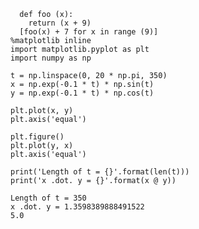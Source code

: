 #+BEGIN_SRC ipython :session kernel-27168.json :results output :exports both
    def foo (x):
      return (x + 9)
    [foo(x) + 7 for x in range (9)]
  %matplotlib inline
  import matplotlib.pyplot as plt
  import numpy as np

  t = np.linspace(0, 20 * np.pi, 350)
  x = np.exp(-0.1 * t) * np.sin(t)
  y = np.exp(-0.1 * t) * np.cos(t)

  plt.plot(x, y)
  plt.axis('equal')

  plt.figure()
  plt.plot(y, x)
  plt.axis('equal')

  print('Length of t = {}'.format(len(t)))
  print('x .dot. y = {}'.format(x @ y))
#+END_SRC

#+RESULTS:
: Length of t = 350
: x .dot. y = 1.3598389888491522
: 5.0
# Out[19]:
[[file:./obipy-resources/XETdlx.png]]


